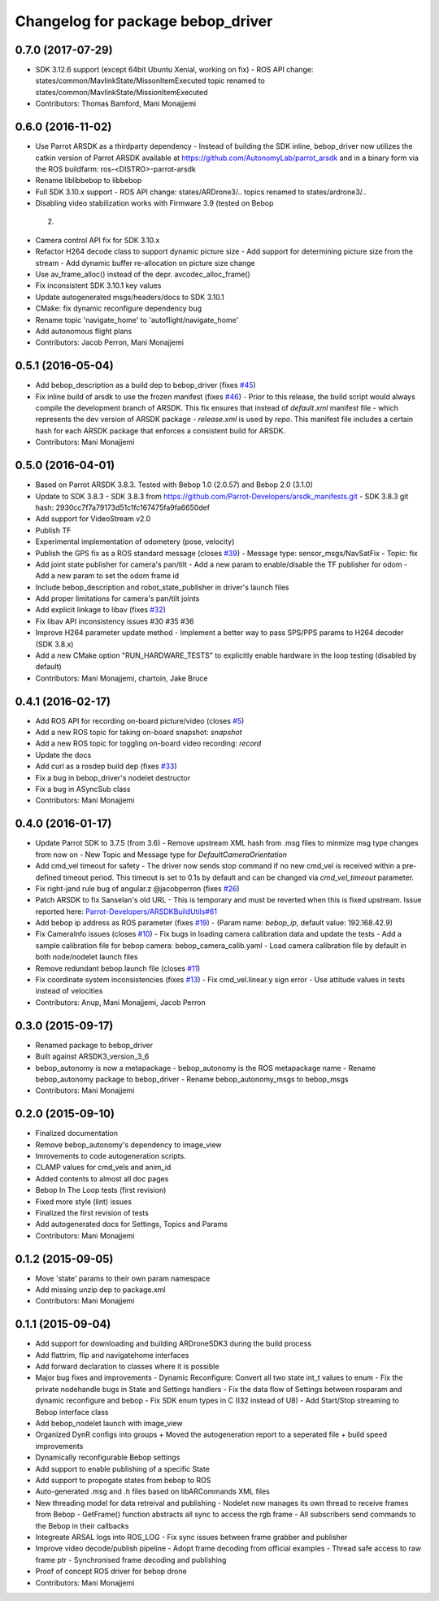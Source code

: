 ^^^^^^^^^^^^^^^^^^^^^^^^^^^^^^^^^^^^
Changelog for package bebop_driver
^^^^^^^^^^^^^^^^^^^^^^^^^^^^^^^^^^^^

0.7.0 (2017-07-29)
------------------
* SDK 3.12.6 support (except 64bit Ubuntu Xenial, working on fix)
  - ROS API change: states/common/MavlinkState/MissonItemExecuted topic renamed
  to states/common/MavlinkState/MissionItemExecuted
* Contributors: Thomas Bamford, Mani Monajjemi

0.6.0 (2016-11-02)
------------------
* Use Parrot ARSDK as a thirdparty dependency
  - Instead of building the SDK inline, bebop_driver now utilizes the
  catkin version of Parrot ARSDK available at
  https://github.com/AutonomyLab/parrot_arsdk and in a binary form via the
  ROS buildfarm: ros-<DISTRO>-parrot-arsdk
* Rename liblibbebop to libbebop
* Full SDK 3.10.x support
  - ROS API change: states/ARDrone3/.. topics renamed to states/ardrone3/..
*  Disabling video stabilization works with Firmware 3.9 (tested on Bebop
  2)
* Camera control API fix for SDK 3.10.x
* Refactor H264 decode class to support dynamic picture size
  - Add support for determining picture size from the stream
  - Add dynamic buffer re-allocation on picture size change
* Use av_frame_alloc() instead of the depr. avcodec_alloc_frame()
* Fix inconsistent SDK 3.10.1 key values
* Update autogenerated msgs/headers/docs to SDK 3.10.1
* CMake: fix dynamic reconfigure dependency bug
* Rename topic 'navigate_home' to 'autoflight/navigate_home'
* Add autonomous flight plans
* Contributors: Jacob Perron, Mani Monajjemi

0.5.1 (2016-05-04)
------------------
* Add bebop_description as a build dep to bebop_driver (fixes `#45 <https://github.com/AutonomyLab/bebop_autonomy/issues/45>`_)
* Fix inline build of arsdk to use the frozen manifest (fixes `#46 <https://github.com/AutonomyLab/bebop_autonomy/issues/46>`_)
  - Prior to this release, the build script would always compile the
  development branch of ARSDK. This fix ensures that instead of
  `default.xml` manifest file - which represents the dev version of ARSDK
  package - `release.xml` is used by `repo`. This manifest file includes a
  certain hash for each ARSDK package that enforces a consistent build for
  ARSDK.
* Contributors: Mani Monajjemi

0.5.0 (2016-04-01)
------------------
* Based on Parrot ARSDK 3.8.3. Tested with Bebop 1.0 (2.0.57) and Bebop 2.0 (3.1.0)
* Update to SDK 3.8.3
  - SDK 3.8.3 from
  https://github.com/Parrot-Developers/arsdk_manifests.git
  - SDK 3.8.3 git hash: 2930cc7f7a79173d51c1fc167475fa9fa6650def
* Add support for VideoStream v2.0
* Publish TF
* Experimental implementation of odometery (pose, velocity)
* Publish the GPS fix as a ROS standard message (closes `#39 <https://github.com/AutonomyLab/bebop_autonomy/issues/39>`_)
  - Message type: sensor_msgs/NavSatFix
  - Topic: fix
* Add joint state publisher for camera's pan/tilt
  - Add a new param to enable/disable the TF publisher for odom
  - Add a new param to set the odom frame id
* Include bebop_description and robot_state_publisher in driver's launch
  files
* Add proper limitations for camera's pan/tilt joints
* Add explicit linkage to libav (fixes `#32 <https://github.com/AutonomyLab/bebop_autonomy/issues/32>`_)
* Fix libav API inconsistency issues #30 #35 #36
* Improve H264 parameter update method
  - Implement a better way to pass SPS/PPS params to H264 decoder (SDK
  3.8.x)
* Add a new CMake option "RUN_HARDWARE_TESTS" to explicitly enable hardware in the loop testing (disabled by default)
* Contributors: Mani Monajjemi, chartoin, Jake Bruce

0.4.1 (2016-02-17)
------------------
* Add ROS API for recording on-board picture/video (closes `#5 <https://github.com/AutonomyLab/bebop_autonomy/issues/5>`_)
* Add a new ROS topic for taking on-board snapshot: `snapshot`
* Add a new ROS topic for toggling on-board video recording: `record`
* Update the docs
* Add curl as a rosdep build dep (fixes `#33 <https://github.com/AutonomyLab/bebop_autonomy/issues/33>`_)
* Fix a bug in bebop_driver's nodelet destructor
* Fix a bug in ASyncSub class
* Contributors: Mani Monajjemi

0.4.0 (2016-01-17)
------------------
* Update Parrot SDK to 3.7.5 (from 3.6)
  - Remove upstream XML hash from .msg files to minmize msg type changes from now on
  - New Topic and Message type for `DefaultCameraOrientation`
* Add cmd_vel timeout for safety
  - The driver now sends stop command if no new cmd_vel is received
  within a pre-defined timeout period. This timeout is set to 0.1s by default and can be changed via `cmd_vel_timeout` parameter.
* Fix right-jand rule bug of angular.z @jacobperron (fixes `#26 <https://github.com/AutonomyLab/bebop_autonomy/issues/26>`_)
* Patch ARSDK to fix Sanselan's old URL
  - This is temporary and must be reverted when this is fixed upstream.
  Issue reported here: `Parrot-Developers/ARSDKBuildUtils#61 <https://github.com/Parrot-Developers/ARSDKBuildUtils/issues/61>`_
* Add bebop ip address as ROS parameter (fixes `#19 <https://github.com/AutonomyLab/bebop_autonomy/issues/19>`_) - (Param name: `bebop_ip`, default value: 192.168.42.9)
* Fix CameraInfo issues (closes `#10 <https://github.com/AutonomyLab/bebop_autonomy/issues/10>`_)
  - Fix bugs in loading camera calibration data and update the tests
  - Add a sample calibration file for bebop camera: bebop_camera_calib.yaml
  - Load camera calibration file by default in both node/nodelet launch
  files
* Remove redundant bebop.launch file (closes `#11 <https://github.com/AutonomyLab/bebop_autonomy/issues/11>`_)
* Fix coordinate system inconsistencies (fixes `#13 <https://github.com/AutonomyLab/bebop_autonomy/issues/13>`_)
  - Fix cmd_vel.linear.y sign error
  - Use attitude values in tests instead of velocities
* Contributors: Anup, Mani Monajjemi, Jacob Perron

0.3.0 (2015-09-17)
------------------
* Renamed package to bebop_driver
* Built against ARSDK3_version_3_6
* bebop_autonomy is now a metapackage
  - bebop_autonomy is the ROS metapackage name
  - Rename bebop_autonomy package to bebop_driver
  - Rename bebop_autonomy_msgs to bebop_msgs
* Contributors: Mani Monajjemi

0.2.0 (2015-09-10)
------------------
* Finalized documentation
* Remove bebop_autonomy's dependency to image_view
* Imrovements to code autogeneration scripts.
* CLAMP values for cmd_vels and anim_id
* Added contents to almost all doc pages
* Bebop In The Loop tests (first revision)
* Fixed more style (lint) issues
* Finalized the first revision of tests
* Add autogenerated docs for Settings, Topics and Params
* Contributors: Mani Monajjemi

0.1.2 (2015-09-05)
------------------
* Move 'state' params to their own param namespace
* Add missing unzip dep to package.xml
* Contributors: Mani Monajjemi

0.1.1 (2015-09-04)
------------------
* Add support for downloading and building ARDroneSDK3 during the build process
* Add flattrim, flip and navigatehome interfaces
* Add forward declaration to classes where it is possible
* Major bug fixes and improvements
  - Dynamic Reconfigure: Convert all two state int_t values to enum
  - Fix the private nodehandle bugs in  State and Settings handlers
  - Fix the data flow of Settings between rosparam and dynamic reconfigure
  and bebop
  - Fix SDK enum types in C (I32 instead of U8)
  - Add Start/Stop streaming to Bebop interface class
* Add bebop_nodelet launch with image_view
* Organized DynR configs into groups
  + Moved the autogeneration report to a seperated file
  + build speed improvements
* Dynamically reconfigurable Bebop settings
* Add support to enable publishing of a specific State
* Add support to propogate states from bebop to ROS
* Auto-generated .msg and .h files based on libARCommands XML files
* New threading model for data retreival and publishing
  - Nodelet now manages its own thread to receive frames from Bebop
  - GetFrame() function abstracts all sync to access the rgb frame
  - All subscribers send commands to the Bebop in their callbacks
* Integreate ARSAL logs into ROS_LOG
  - Fix sync issues between frame grabber and publisher
* Improve video decode/publish pipeline
  - Adopt frame decoding from official examples
  - Thread safe access to raw frame ptr
  - Synchronised frame decoding and publishing
* Proof of concept ROS driver for bebop drone
* Contributors: Mani Monajjemi
